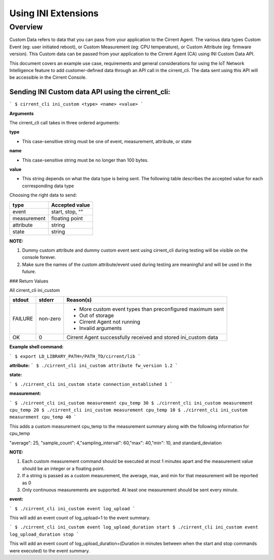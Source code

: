 Using INI Extensions
-----------------------

Overview
^^^^^^^^^^^^

Custom Data refers to data that you can pass from your application to the Cirrent Agent. The various data types Custom Event (eg: user initiated reboot), or Custom Measurement (eg: CPU temperature), or Custom Attribute (eg: firmware version). This Custom data can be passed from your application to the Cirrent Agent (CA) using INI Custom Data API.

This document covers an example use case, requirements and general considerations for using the IoT Network Intelligence feature to add customer-defined data through an API call in the cirrent_cli. The data sent using this API will be accessible in the Cirrent Console.

**Sending INI Custom data API using the cirrent_cli:**
"""""""""""""""""""""""""""""""""""""""""""""""""""""""""

```
$ cirrent_cli ini_custom <type> <name> <value>
```

**Arguments**

The  cirrent_cli  call takes in three ordered arguments:

**type**

-   This case-sensitive string must be one of  event,  measurement,  attribute, or  state


**name**

-   This case-sensitive string must be no longer than 100 bytes.


**value**

-   This string depends on what the data  type  is being sent. The following table describes the accepted  value  for each corresponding data  type


Choosing the right data to send:

+-------------+------------------+
| type        | Accepted value   |
+=============+==================+
| event       | start,  stop,  ““|
+-------------+------------------+
| measurement | floating point   |
+-------------+------------------+
| attribute   | string           |
+-------------+------------------+
| state       | string           |
+-------------+------------------+

**NOTE:**

1.  Dummy custom attribute and dummy custom event sent using cirrent_cli during testing will be visible on the console forever.
2.  Make sure the names of the custom attribute/event used during testing are meaningful and will be used in the future.


### Return Values

All  cirrent_cli ini_custom

+-------------+------------------+----------------------------------------------------------------+
| stdout      | stderr           | Reason(s)                                                      |
+=============+==================+================================================================+
| FAILURE     | non-zero         | - More custom event types than preconfigured maximum sent      |
|             |                  | - Out of storage                                               |
|             |                  | - Cirrent Agent not running                                    |
|             |                  | - Invalid arguments                                            | 
+-------------+------------------+----------------------------------------------------------------+
| OK          | 0                | Cirrent Agent successfully received and stored ini_custom data |
+-------------+------------------+----------------------------------------------------------------+

**Example shell command:**

```
$ export LD_LIBRARY_PATH=/PATH_TO/cirrent/lib
```

**attribute:**
```
$ ./cirrent_cli ini_custom attribute fw_version 1.2
```

**state:**

```
$ ./cirrent_cli ini_custom state connection_established 1
```

**measurement:**

```
$ ./cirrent_cli ini_custom measurement cpu_temp 30
$ ./cirrent_cli ini_custom measurement cpu_temp 20
$ ./cirrent_cli ini_custom measurement cpu_temp 10
$ ./cirrent_cli ini_custom measurement cpu_temp 40
```

This adds a custom measurement cpu_temp to the measurement summary along with the following information for cpu_temp

"average": 25, "sample_count": 4,"sampling_interval": 60,"max": 40,"min": 10, and standard_deviation

**NOTE:**

1.  Each custom measurement command should be executed at most 1 minutes apart and the measurement value should be an integer or a floating point.
2.  If a string is passed as a custom measurement, the average, max, and min for that measurement will be reported as 0
3.  Only continuous measurements are supported. At least one measurement should be sent every minute.

**event:**

```
$ ./cirrent_cli ini_custom event log_upload
```

This will add an event count of log_upload=1 to the event summary.

```
$ ./cirrent_cli ini_custom event log_upload_duration start
$ ./cirrent_cli ini_custom event log_upload_duration stop
```

This will add an event count of log_upload_duration=(Duration in minutes between when the start and stop commands were executed) to the event summary.
